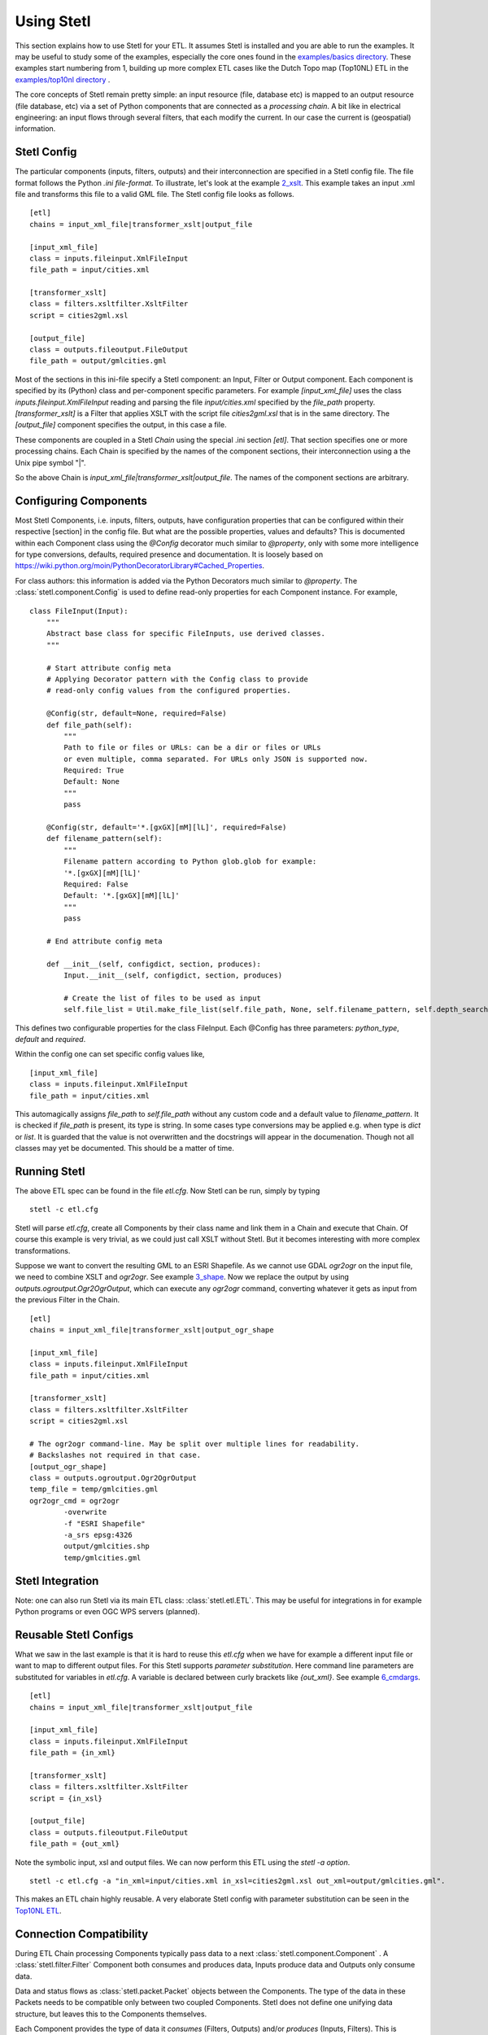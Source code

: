 .. _using:

Using Stetl
===========

This section explains how to use Stetl for your ETL. It assumes Stetl is installed and
you are able to run the examples. It may be useful to study some of the examples,
especially the core ones found in the `examples/basics directory <https://github.com/justb4/stetl/tree/master/examples/basics>`_.
These examples start numbering from 1, building up more complex ETL cases like the Dutch
Topo map (Top10NL) ETL in the `examples/top10nl directory <https://github.com/justb4/stetl/tree/master/examples/top10nl>`_ .

The core concepts of Stetl remain pretty simple: an input resource (file, database etc) is
mapped to an output resource (file database, etc) via a set of Python components
that are connected as a `processing chain`. A bit like in electrical engineering: an input flows
through several filters, that each modify the current. In our case the current is (geospatial) information.

Stetl Config
------------
The particular components (inputs, filters, outputs) and their interconnection
are specified in a Stetl config file. The file format follows the Python `.ini file-format`.
To illustrate, let's look at the example `2_xslt <https://github.com/justb4/stetl/tree/master/examples/basics/2_xslt>`_.
This example takes an input .xml file and transforms this file to a valid GML file. The Stetl config file looks as follows. ::

	[etl]
	chains = input_xml_file|transformer_xslt|output_file

	[input_xml_file]
	class = inputs.fileinput.XmlFileInput
	file_path = input/cities.xml

	[transformer_xslt]
	class = filters.xsltfilter.XsltFilter
	script = cities2gml.xsl

	[output_file]
	class = outputs.fileoutput.FileOutput
	file_path = output/gmlcities.gml

Most of the sections in this ini-file specify a Stetl component: an Input, Filter or Output component.
Each component is specified by its (Python) class and per-component specific parameters.
For example `[input_xml_file]` uses the class  `inputs.fileinput.XmlFileInput` reading and parsing the
file `input/cities.xml` specified by the `file_path` property.  `[transformer_xslt]` is a Filter that
applies XSLT with the script file  `cities2gml.xsl` that is in the same directory. The `[output_file]`
component specifies the output, in this case a file.

These components are coupled in a Stetl `Chain` using the special .ini section `[etl]`. That section specifies one
or more processing chains. Each Chain is specified by the names of the component sections, their interconnection using
a the Unix pipe symbol "|".

So the above Chain is `input_xml_file|transformer_xslt|output_file`. The names
of the component sections are arbitrary.

Configuring Components
----------------------
Most Stetl Components, i.e. inputs, filters, outputs, have configuration properties that can be configured within their
respective [section] in the config file. But what are the possible properties, values and defaults?
This is documented within each Component class using the `@Config` decorator much similar to `@property`, only with
some more intelligence for type conversions, defaults, required presence and documentation.
It is loosely based on https://wiki.python.org/moin/PythonDecoratorLibrary#Cached_Properties.

For class authors: this information is added
via the Python Decorators much similar to `@property`. The :class:`stetl.component.Config`
is used to define read-only properties for each Component instance. For example, ::

    class FileInput(Input):
        """
        Abstract base class for specific FileInputs, use derived classes.
        """

        # Start attribute config meta
        # Applying Decorator pattern with the Config class to provide
        # read-only config values from the configured properties.

        @Config(str, default=None, required=False)
        def file_path(self):
            """
            Path to file or files or URLs: can be a dir or files or URLs
            or even multiple, comma separated. For URLs only JSON is supported now.
            Required: True
            Default: None
            """
            pass

        @Config(str, default='*.[gxGX][mM][lL]', required=False)
        def filename_pattern(self):
            """
            Filename pattern according to Python glob.glob for example:
            '*.[gxGX][mM][lL]'
            Required: False
            Default: '*.[gxGX][mM][lL]'
            """
            pass

        # End attribute config meta

        def __init__(self, configdict, section, produces):
            Input.__init__(self, configdict, section, produces)

            # Create the list of files to be used as input
            self.file_list = Util.make_file_list(self.file_path, None, self.filename_pattern, self.depth_search)

This defines two configurable properties for the class FileInput.
Each @Config has three parameters: `python_type`, `default` and `required`.

Within the config one can set specific
config values like, ::

    [input_xml_file]
    class = inputs.fileinput.XmlFileInput
    file_path = input/cities.xml

This automagically assigns `file_path` to `self.file_path` without any custom code and a
default value to `filename_pattern`. It is checked if `file_path` is present, its type is string.
In some cases type conversions may be applied e.g. when type is `dict` or `list`. It is guarded that the value is not
overwritten and the docstrings will appear in the documenation.  Though not all classes may yet be documented.
This should be a matter of time.

Running Stetl
-------------

The above ETL spec can be found in the file `etl.cfg`. Now Stetl can be run, simply by typing ::

	stetl -c etl.cfg

Stetl will parse `etl.cfg`, create all Components by their class name and link them in a Chain and execute
that Chain. Of course this example is very trivial, as we could just call XSLT without Stetl. But it becomes interesting
with more complex transformations.

Suppose we want to convert the resulting GML to an ESRI Shapefile. As we cannot use GDAL `ogr2ogr` on the input
file, we need to combine XSLT and `ogr2ogr`. See example
`3_shape <https://github.com/justb4/stetl/tree/master/examples/basics/3_shape>`_. Now we replace the output
by using `outputs.ogroutput.Ogr2OgrOutput`, which can execute any `ogr2ogr` command, converting
whatever it gets as input from the previous Filter in the Chain. ::

	[etl]
	chains = input_xml_file|transformer_xslt|output_ogr_shape

	[input_xml_file]
	class = inputs.fileinput.XmlFileInput
	file_path = input/cities.xml

	[transformer_xslt]
	class = filters.xsltfilter.XsltFilter
	script = cities2gml.xsl

	# The ogr2ogr command-line. May be split over multiple lines for readability.
	# Backslashes not required in that case.
	[output_ogr_shape]
	class = outputs.ogroutput.Ogr2OgrOutput
	temp_file = temp/gmlcities.gml
	ogr2ogr_cmd = ogr2ogr
		-overwrite
		-f "ESRI Shapefile"
		-a_srs epsg:4326
		output/gmlcities.shp
		temp/gmlcities.gml

Stetl Integration
-----------------

Note: one can also run Stetl via its main ETL class: :class:`stetl.etl.ETL`.
This may be useful for integrations in for example Python programs
or even OGC WPS servers (planned).

Reusable Stetl Configs
----------------------
What we saw in the last example is that it is hard to reuse this `etl.cfg` when we have for example a different input file
or want to map to different output files. For this Stetl supports `parameter substitution`. Here command line parameters are substituted
for variables in `etl.cfg`. A variable is declared between curly brackets like `{out_xml}`. See
example `6_cmdargs <https://github.com/justb4/stetl/tree/master/examples/basics/6_cmdargs>`_. ::

	[etl]
	chains = input_xml_file|transformer_xslt|output_file

	[input_xml_file]
	class = inputs.fileinput.XmlFileInput
	file_path = {in_xml}

	[transformer_xslt]
	class = filters.xsltfilter.XsltFilter
	script = {in_xsl}

	[output_file]
	class = outputs.fileoutput.FileOutput
	file_path = {out_xml}

Note the symbolic input, xsl and output files. We can now perform this ETL using the `stetl -a option`. ::

	stetl -c etl.cfg -a "in_xml=input/cities.xml in_xsl=cities2gml.xsl out_xml=output/gmlcities.gml".

This makes an ETL chain highly reusable. A very elaborate Stetl config with parameter substitution can be seen in the
`Top10NL ETL <https://github.com/justb4/stetl/blob/master/examples/top10nl/etl-top10nl.cfg>`_.

Connection Compatibility
------------------------

During ETL Chain processing Components typically pass data to a next :class:`stetl.component.Component` .
A :class:`stetl.filter.Filter`  Component both consumes and produces data, Inputs produce data and
Outputs only consume data.

Data and status flows as :class:`stetl.packet.Packet` objects between the Components. The type of the data in these Packets needs
to be compatible only between two coupled Components.
Stetl does not define one unifying data structure, but leaves this to the Components themselves.

Each Component provides the type of data it `consumes` (Filters, Outputs) and/or `produces` (Inputs, Filters).
This is indicated in its class definition using the `consumes` and `produces` object constructor parameters.
Some Components can produce and/or consume multiple data types, like a single stream of `records` or a `record array`.
In those cases the `produces` or `consumes` parameter can be a list (array) of data types.

During `Chain` construction Stetl will check for compatible formats when connecting `Components`.
If one of the formats is a list of formats, the actual format is determined by:

#. explicit setting: the actual `input_format` and/or `output_format` is set in the Component .ini configuration
#. no setting provided: the first format in the list is taken as default

Stetl will only check if these input and output-formats for connecting Components are compatible
when constructing a Chain.

The following data types are currently symbolically defined in the :class:`stetl.packet.FORMAT` class:

- ``xml_line_stream`` - each Packet contains a line (string) from an XML file or string representation (DEPRECATED)

- ``etree_doc`` - a complete in-memory XML DOM structure using the ``lxml`` etree

- ``etree_element_stream`` - each Packet contains a single DOM Element (usually a Feature) in ``lxml`` etree format

- ``etree_feature_array`` - each Packet contains an array of DOM Elements (usually Features) in ``lxml`` etree format

- ``xml_doc_as_string`` - a string representation of a complete XML document

- ``string``- a general string

- ``record`` - a Python ``dict`` (hashmap)

- ``record_array`` - a Python list (array) of ``dict``s

- ``struct`` - a JSON-like generic tree structure

- ``geojson_struct`` - as ``struct`` but following naming conventions according to the GeoJSON spec: http://geojson.org

- ``any`` - 'catch-all' type, may be any of the above.

Many components, in particular Filters, are able to transform data formats.
For example the `XmlElementStreamerFileInput` can produce an
`etree_element_stream`, a subsequent `XmlAssembler` can create small in-memory `etree_doc` s that
can be fed into an `XsltFilter`, which outputs a transformed `etree_doc`. The type `any` is a catch-all,
for example used for printing any object to standard output in the :class:`stetl.packet.Component`.
An `etree_element_stream` may also be interesting to be able to process single features.

Starting with Stetl 1.0.7 a new :class:`stetl.filters.formatconverter.FormatConverterFilter` class provides a Stetl Filter
to allow almost any conversion between otherwise incompatible Components.

TODO: the Packet typing system is still under constant review and extension. Soon it will be possible
to add new data types and converters. We have deliberately chosen not to define a single internal datatype
like a "Feature", both for flexibility and performance reasons.

Multiple Chains
---------------

Usually a complete ETL will require multiple steps/commands. For example we need to create
a database, maybe tables and/or making tables empty. Also we may need to do postprocessing, like
removing duplicates in a table etc. In order to have repeatable/reusable ETL without any
manual steps, we can specify multiple Chains within a single Stetl config.
The syntax: chains are separated by commas (steps are sill separated by pipe symbols). 

Chains are executed in order. We can even reuse the
specified components from within the same file. Each will have a separate instance within a Chain.

For example in the `Top10NL example <https://github.com/justb4/stetl/blob/master/examples/top10nl/etl-top10nl.cfg>`_  we see three Chains::

		[etl]
		chains = input_sql_pre|schema_name_filter|output_postgres,
				input_big_gml_files|xml_assembler|transformer_xslt|output_ogr2ogr,
				input_sql_post|schema_name_filter|output_postgres

Here the Chain `input_sql_pre|schema_name_filter|output_postgres` sets up a PostgreSQL schema and
creates tables.  `input_big_gml_files|xml_assembler|transformer_xslt|output_ogr2ogr` does the actual ETL and
`input_sql_post|schema_name_filter|output_postgres` does some PostgreSQL postprocessing.

